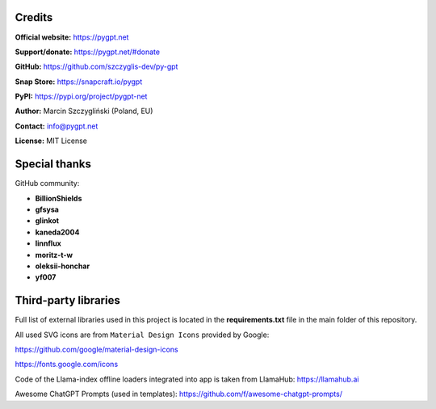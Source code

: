 Credits
========

**Official website:**
https://pygpt.net

**Support/donate:** 
https://pygpt.net/#donate

**GitHub:**
https://github.com/szczyglis-dev/py-gpt

**Snap Store:**
https://snapcraft.io/pygpt

**PyPI:**
https://pypi.org/project/pygpt-net

**Author:**
Marcin Szczygliński (Poland, EU)

**Contact:**
info@pygpt.net

**License:**
MIT License


Special thanks
===============
GitHub community:

* **BillionShields**
* **gfsysa**
* **glinkot**
* **kaneda2004**
* **linnflux**
* **moritz-t-w**
* **oleksii-honchar**
* **yf007**


Third-party libraries
=====================

Full list of external libraries used in this project is located in the **requirements.txt** file in the main folder of this repository.

All used SVG icons are from ``Material Design Icons`` provided by Google:

https://github.com/google/material-design-icons

https://fonts.google.com/icons

Code of the Llama-index offline loaders integrated into app is taken from LlamaHub: https://llamahub.ai

Awesome ChatGPT Prompts (used in templates): https://github.com/f/awesome-chatgpt-prompts/

